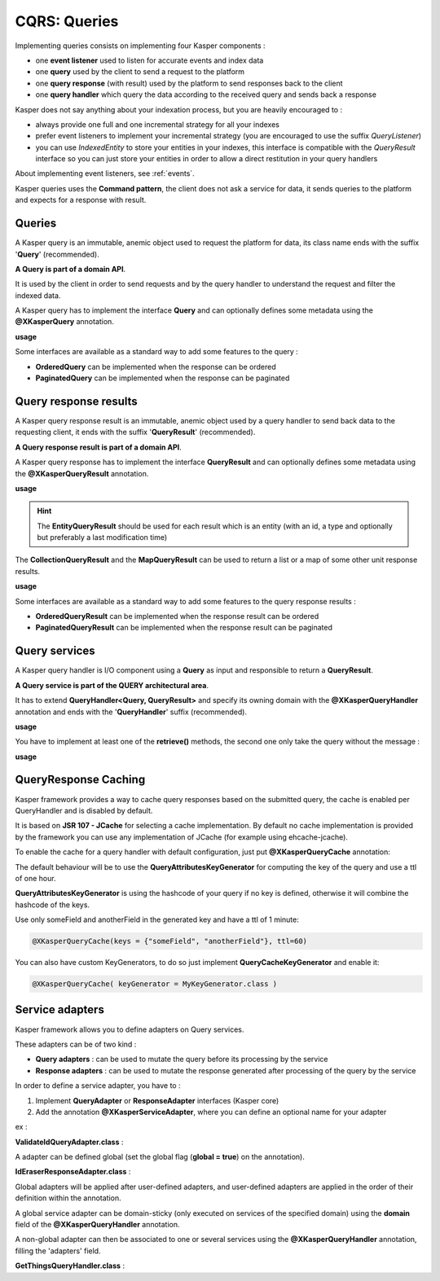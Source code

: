 
CQRS: Queries
=============

Implementing queries consists on implementing four Kasper components :

- one **event listener** used to listen for accurate events and index data
- one **query** used by the client to send a request to the platform
- one **query response** (with result) used by the platform to send responses back to the client
- one **query handler** which query the data according to the received query and sends back a response

Kasper does not say anything about your indexation process, but you are heavily encouraged to :

- always provide one full and one incremental strategy for all your indexes
- prefer event listeners to implement your incremental strategy (you are encouraged to use the suffix *QueryListener*)
- you can use *IndexedEntity* to store your entities in your indexes,
  this interface is compatible with the *QueryResult* interface so you can just store your entities in order to allow a
  direct restitution in your query handlers

About implementing event listeners, see :ref:`events`.

Kasper queries uses the **Command pattern**, the client does not ask a service for data, it sends queries to the
platform and expects for a response with result.

Queries
-------

A Kasper query is an immutable, anemic object used to request the platform for data, its class name
ends with the suffix '**Query**' (recommended).

**A Query is part of a domain API**.

It is used by the client in order to send requests and by the query handler to understand
the request and filter the indexed data.

A Kasper query has to implement the interface **Query** and can optionally defines some metadata
using the **@XKasperQuery** annotation.

**usage**

.. code-block:: java
    :linenos:

    @XKasperQuery( description = "Get some things" )
    public class GetThingsQuery implements Query {

        public static final int DEFAULT_NUMBER_OF_THINGS = 10;

        private final int numberOfThings;

        public void GetThingsQuery() {
            this.numberOfThings = DEFAULT_NUMBER_OF_THINGS;
        }

        public void GetThingsQuery(final int numberOfThings) {
            this.numberOfThings = numberOfThings;
        }

        public int getNumberOfThings() {
            return this.numberOfThings;
        }

    }

Some interfaces are available as a standard way to add some features to the query :

- **OrderedQuery** can be implemented when the response can be ordered
- **PaginatedQuery** can be implemented when the response can be paginated

Query response results
----------------------

A Kasper query response result is an immutable, anemic object used by a query handler to send back data
to the requesting client, it ends with the suffix '**QueryResult**' (recommended).

**A Query response result is part of a domain API**.

A Kasper query response has to implement the interface **QueryResult** and can optionally defines some metadata
using the **@XKasperQueryResult** annotation.

**usage**

.. code-block:: java
    :linenos:

    @XKasperQueryResult( description = "A simple thing" )
    public class ThingsQueryResult implements QueryResult {
        private final String name;

        public ThingsQueryResult(final String nameOfThing) {
            this.name = nameOfThing;
        }

        public String getName() {
            return this.name;
        }
    }

.. hint::
    The **EntityQueryResult** should be used for each result which is an entity (with an id, a type and optionally but preferably a last modification time)

The **CollectionQueryResult** and the **MapQueryResult** can be used to return a list or a map of some other unit response results.

**usage**

.. code-block:: java
    :linenos:

    @XKasperQueryResult( description = "A List of things" )
    public class ThingsListQueryResult extends CollectionQueryResult<ThingsQueryResult> {
        // Nothing more needs to be declared
    }

Some interfaces are available as a standard way to add some features to the query response results :

- **OrderedQueryResult** can be implemented when the response result can be ordered
- **PaginatedQueryResult** can be implemented when the response result can be paginated

Query services
--------------

A Kasper query handler is I/O component using a **Query** as input and responsible to return a **QueryResult**.

**A Query service is part of the QUERY architectural area**.

It has to extend **QueryHandler<Query, QueryResult>** and specify its owning domain with the **@XKasperQueryHandler** annotation and ends with the '**QueryHandler**' suffix (recommended).

**usage**

.. code-block:: java
    :linenos:

    @XKasperQueryHandler( domain = ThingsDomain.class )
    public class GetThingsQueryHandler extends QueryHandler<GetThingsQuery, ThingsListQueryResult> {

        @Override
        public QueryResponse<ThingsListQueryResult> retrieve(final QueryMessage<GetThingsQuery> message) throws KasperQueryException {
            ...
        }

    }

You have to implement at least one of the **retrieve()** methods, the second one only take the query without the message :

**usage**

.. code-block:: java
    :linenos:

    @XKasperQueryHandler( domain = ThingsDomain.class )
    public class GetThingsQueryHandler extends QueryHandler<GetThingsQuery, ThingsListQueryResult> {

        @Override
        public QueryResponse<ThingsListQueryResult> retrieve(final GetThingsQuery query) throws KasperQueryException {
            ...
        }

    }

QueryResponse Caching
---------------------

Kasper framework provides a way to cache query responses based on the submitted query, the cache is enabled per QueryHandler and is disabled by default.

It is based on **JSR 107 - JCache** for selecting a cache implementation. By default no cache implementation is provided by the framework
you can use any implementation of JCache (for example using ehcache-jcache).

To enable the cache for a query handler with default configuration, just put **@XKasperQueryCache** annotation:

.. code-block:: java
    :linenos:

    @XKasperQueryHandler( domain = AwesomeDomain.class, cache = @XKasperQueryCache )
    public class GetNiceDataQueryHandler extends QueryHandler<GetNiceDataQuery, NiceDataQueryResult> {
        ...
    }

The default behaviour will be to use the **QueryAttributesKeyGenerator** for computing the key of the query and use a ttl of one hour.

**QueryAttributesKeyGenerator** is using the hashcode of your query if no key is defined, otherwise it will combine the hashcode of the keys.

Use only someField and anotherField in the generated key and have a ttl of 1 minute:

.. code-block:: java

    @XKasperQueryCache(keys = {"someField", "anotherField"}, ttl=60)

You can also have custom KeyGenerators, to do so just implement **QueryCacheKeyGenerator** and enable it:

.. code-block:: java

    @XKasperQueryCache( keyGenerator = MyKeyGenerator.class )


Service adapters
---------------

Kasper framework allows you to define adapters on Query services.

These adapters can be of two kind :

- **Query adapters** : can be used to mutate the query before its processing by the service
- **Response adapters** : can be used to mutate the response generated after processing of the query by the service

In order to define a service adapter, you have to :

1. Implement **QueryAdapter** or **ResponseAdapter** interfaces (Kasper core)
2. Add the annotation **@XKasperServiceAdapter**, where you can define an optional name for your adapter

ex :

**ValidateIdQueryAdapter.class** :

.. code-block:: java
    :linenos:

    @XKasperServiceAdapter( name = "ValidateUniverseId" )
    public class ValidateIdQueryAdapter implements QueryAdapter<HasAnIdQuery> {

        @Override
        public HasAnIdQuery adapter(final Context context, final HasAnIdQuery query) throws KasperQueryException {
            if (query.id > 42) {
                throw new KasperQueryException("The id cannot be greater than 42 !");
            }
            return query;
        }

    }

A adapter can be defined global (set the global flag (**global = true**) on the annotation).

**IdEraserResponseAdapter.class** :

.. code-block:: java
    :linenos:

    @XKasperServiceAdapter( global = true ) // Will be applied to all query handlers
    public class IdEraserResponseAdapter implements ResponseAdapter<HasAnIdResult> {

        @Override
        public QueryResponse<HasAnIdResult> adapter(final Context context, final QueryResponse<HasAnIdResult> dto) throws KasperQueryException {
            QueryResponse<HasAnIdResult res = dto; /* Result DTO should be immutable */
            if (!res.isError() && HasAnIdResult.class.isAssignableFrom(dto.getResult())) {
                res = QueryResponse.of(new HasAnIdResult.Builder(dto.getResult()).setId("").build());
            }
            return res;
        }

    }

Global adapters will be applied after user-defined adapters, and user-defined adapters are applied in the order of their definition within the annotation.

A global service adapter can be domain-sticky (only executed on services of the specified domain) using the **domain** field of the
**@XKasperQueryHandler** annotation.

A non-global adapter can then be associated to one or several services using the **@XKasperQueryHandler** annotation,
filling the 'adapters' field.

**GetThingsQueryHandler.class** :

.. code-block:: java
    :linenos:

    @XKasperQueryHandler( ... , adapters = ValidateIdQueryAdapter.class )
    public class GetThingsQueryHandler extends QueryHandler<GetThingsQuery, ThingsListQueryResult> {

        @Override
        public QueryResponse<ThingsListQueryResult> retrieve(final GetThingsQuery query) throws KasperQueryException {
            ...
        }

    }


